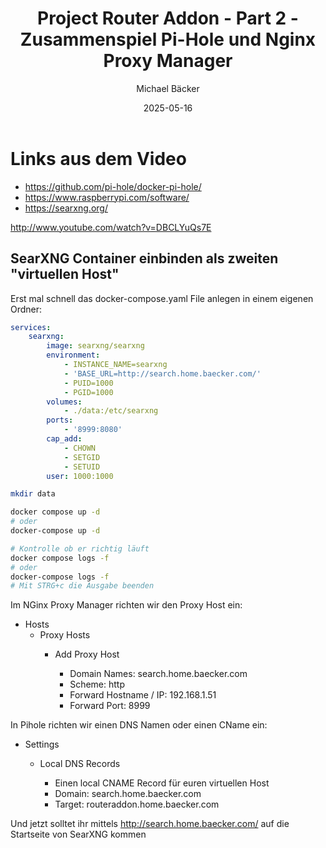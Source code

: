 #+title: Project Router Addon - Part 2 - Zusammenspiel Pi-Hole und Nginx Proxy Manager
#+author: Michael Bäcker
#+date: 2025-05-16
#+description: Wie bringen wir einen Mehrwert in unser Heimnetzwerk

* Links aus dem Video
+ https://github.com/pi-hole/docker-pi-hole/
+ https://www.raspberrypi.com/software/
+ https://searxng.org/

http://www.youtube.com/watch?v=DBCLYuQs7E

** SearXNG Container einbinden als zweiten "virtuellen Host"
Erst mal schnell das docker-compose.yaml File anlegen in einem eigenen Ordner:

#+begin_src yaml
services:
    searxng:
        image: searxng/searxng
        environment:
            - INSTANCE_NAME=searxng
            - 'BASE_URL=http://search.home.baecker.com/'
            - PUID=1000
            - PGID=1000
        volumes:
            - ./data:/etc/searxng
        ports:
            - '8999:8080'
        cap_add:
            - CHOWN
            - SETGID
            - SETUID
        user: 1000:1000
#+end_src

#+begin_src bash
  mkdir data

  docker compose up -d
  # oder
  docker-compose up -d

  # Kontrolle ob er richtig läuft
  docker compose logs -f
  # oder
  docker-compose logs -f
  # Mit STRG+c die Ausgabe beenden
#+end_src

Im NGinx Proxy Manager richten wir den Proxy Host ein:
+ Hosts
  + Proxy Hosts
    + Add Proxy Host

       - Domain Names: search.home.baecker.com
       - Scheme: http
       - Forward Hostname / IP: 192.168.1.51
       - Forward Port: 8999

In Pihole richten wir einen DNS Namen oder einen CName ein:
+ Settings
  + Local DNS Records

    - Einen local CNAME Record für euren virtuellen Host
    - Domain: search.home.baecker.com
    - Target: routeraddon.home.baecker.com

Und jetzt solltet ihr mittels http://search.home.baecker.com/ auf die Startseite von SearXNG kommen
